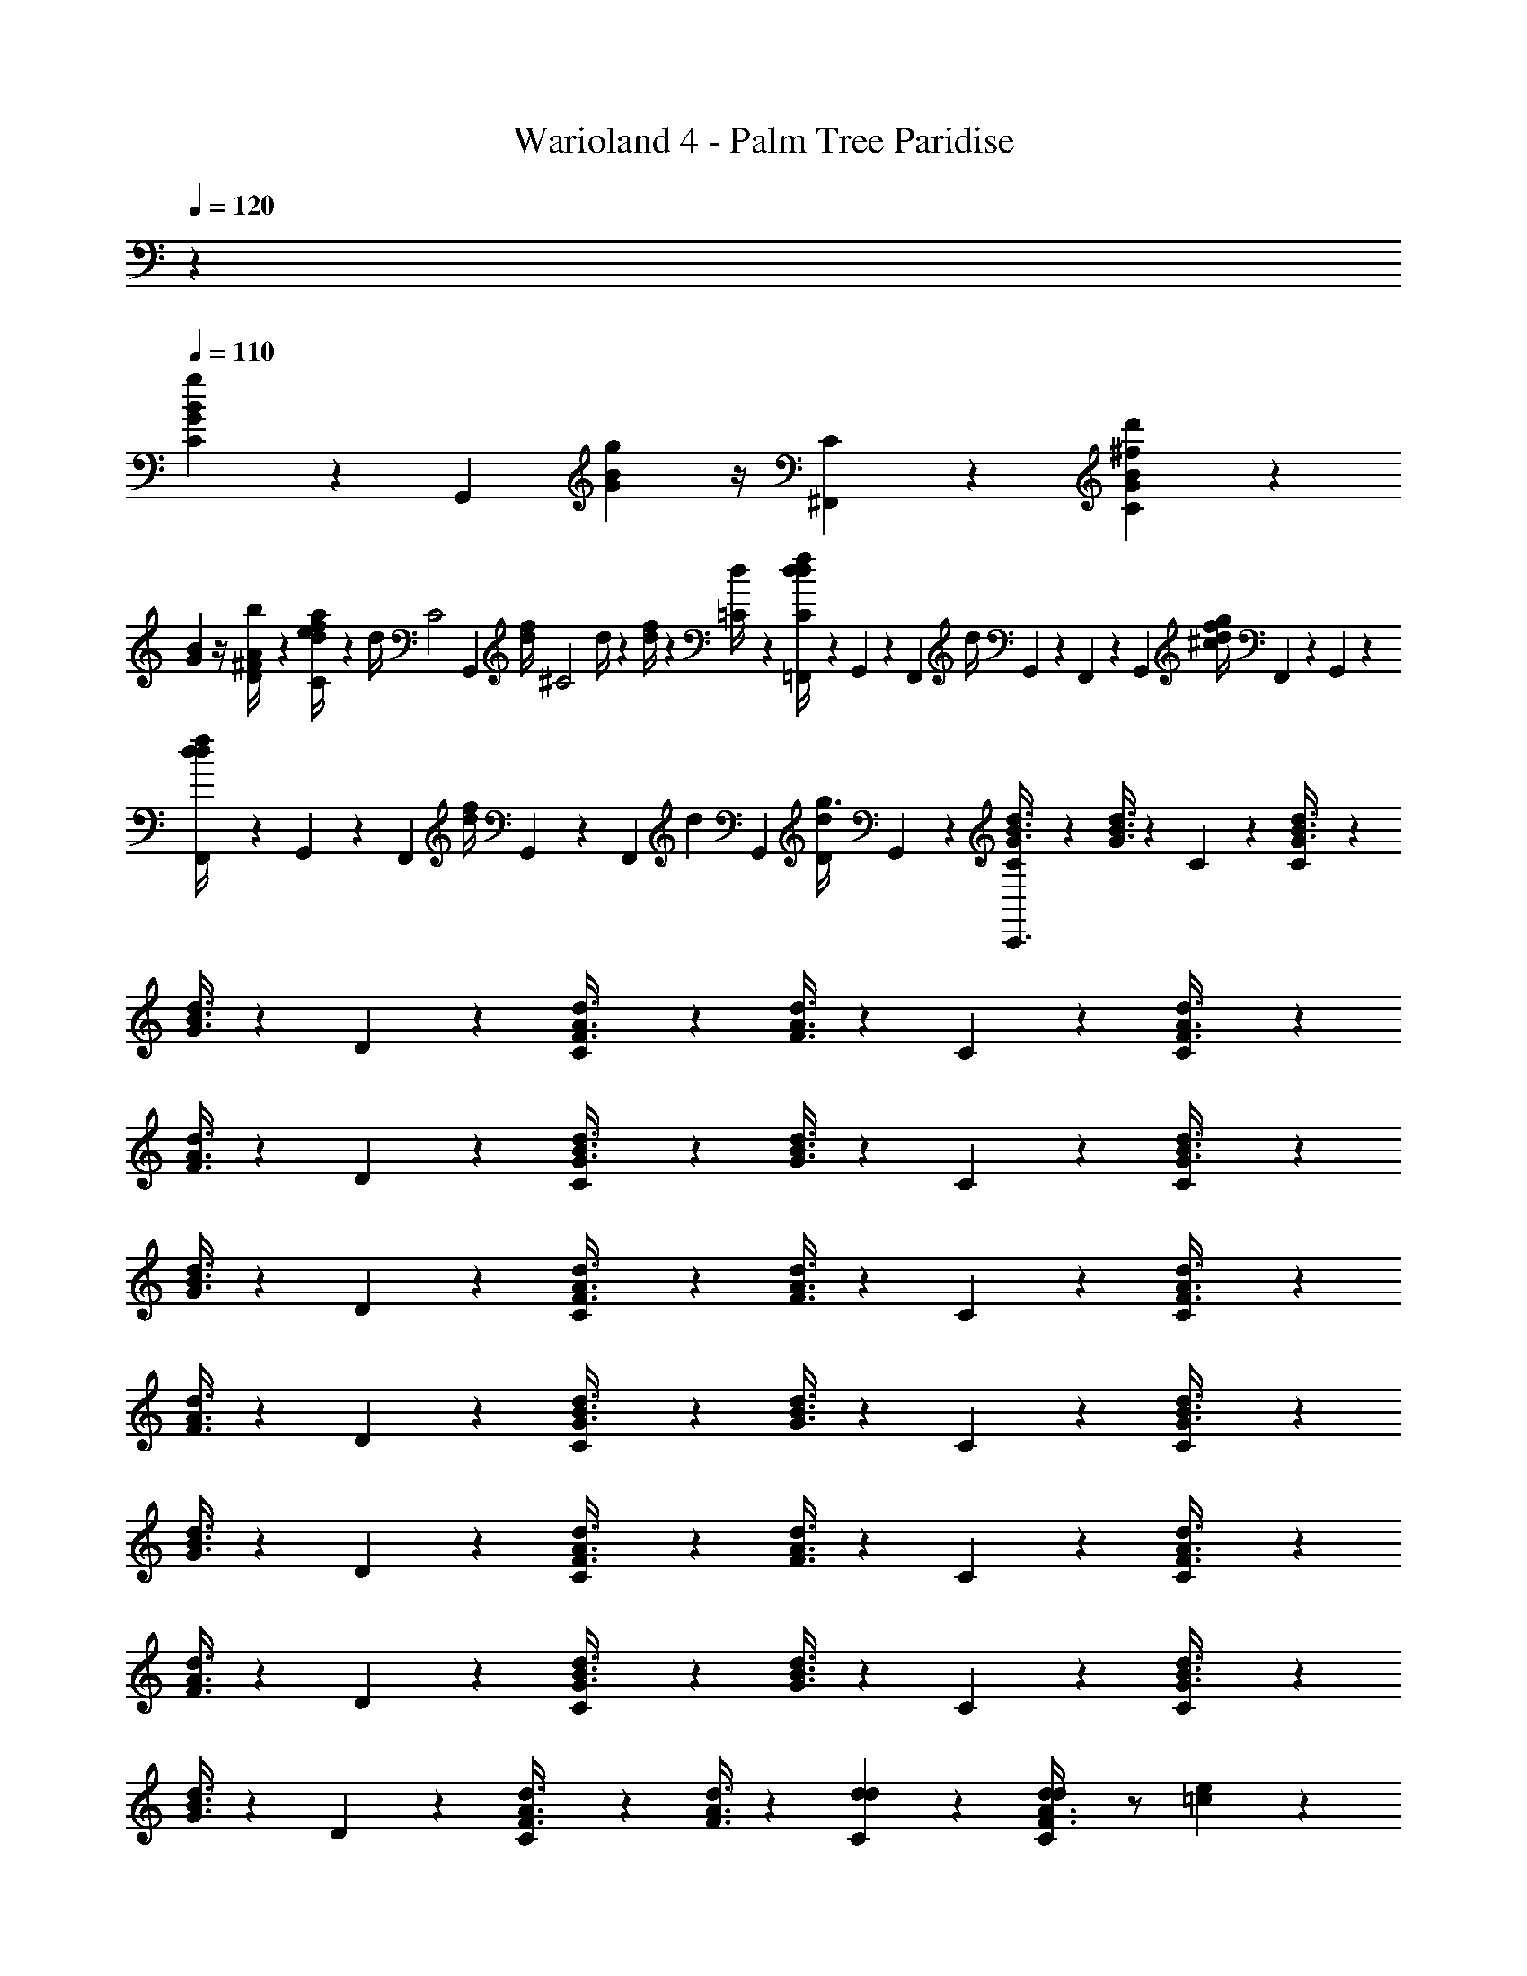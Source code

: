 X: 1
T: Warioland 4 - Palm Tree Paridise
Z: ABC Generated by Starbound Composer
L: 1/4
Q: 1/4=120
K: C
z 
Q: 1/4=110
[C/6G5/12B5/12g11/6] z11/24 [z3/8G,,4/3] [g5/12G5/12B5/12] z/4 [C/6^F,,23/24] z/6 [C/6G5/12B5/12d'^f11/6] z5/6 
[G5/12B5/12] z/4 [D/6^F/4A/4b7/24] z/6 [C/6d/4f/4a2/3e11/6] z/6 d/4 [z/24C2] [z/24G,,] [d/4f/4] [z/12^C2] d/4 z/12 [d/4f/4] z/12 [=C/6d/4] z/6 [=F,,/12C/6d/4f/4d17/24] z/24 G,,/12 z/24 F,,/12 [z/24d/4] G,,/12 z/24 F,,/12 z/24 [z/24G,,/12] [z/12d/4f/4^c7/24g/3] F,,/12 z/24 G,,/12 z/24 
[F,,/12d/4d7/12f2/3] z/24 G,,/12 z/24 F,,/12 [z/24d/4f/4] G,,/12 z/24 F,,/12 [z/24d5/6] [z/24G,,/12] [z/12D/6d/4g3/8] G,,/12 z/6 [C/6G3/8B3/8d3/8C,,3/4] z5/6 [G3/8B3/8d3/8] z7/24 C/6 z/6 [C/6G3/8B3/8d3/8] z5/6 
[G3/8B3/8d3/8] z7/24 D/6 z/6 [C/6F3/8A3/8d3/8] z5/6 [F3/8A3/8d3/8] z7/24 C/6 z/6 [C/6F3/8A3/8d3/8] z5/6 
[F3/8A3/8d3/8] z7/24 D/6 z/6 [C/6G3/8B3/8d3/8] z5/6 [G3/8B3/8d3/8] z7/24 C/6 z/6 [C/6G3/8B3/8d3/8] z5/6 
[G3/8B3/8d3/8] z7/24 D/6 z/6 [C/6F3/8A3/8d3/8] z5/6 [F3/8A3/8d3/8] z7/24 C/6 z/6 [C/6F3/8A3/8d3/8] z5/6 
[F3/8A3/8d3/8] z7/24 D/6 z/6 [C/6G3/8B3/8d3/8] z5/6 [G3/8B3/8d3/8] z7/24 C/6 z/6 [C/6G3/8B3/8d3/8] z5/6 
[G3/8B3/8d3/8] z7/24 D/6 z/6 [C/6F3/8A3/8d3/8] z5/6 [F3/8A3/8d3/8] z7/24 C/6 z/6 [C/6F3/8A3/8d3/8] z5/6 
[F3/8A3/8d3/8] z7/24 D/6 z/6 [C/6G3/8B3/8d3/8] z5/6 [G3/8B3/8d3/8] z7/24 C/6 z/6 [C/6G3/8B3/8d3/8] z5/6 
[G3/8B3/8d3/8] z7/24 D/6 z/6 [C/6F3/8A3/8d3/8] z5/6 [F3/8A3/8d3/8] z7/24 [d/6C/6d5/24] z/6 [C/6d/3F3/8A3/8d5/12] z/ [=c/6e5/24] z/6 
[B/6f5/24F3/8A3/8] z/6 [B/6g5/24] z/6 [c/6D/6a5/24] z/6 [C/6G3/8c3/8b5/4] z5/6 [G3/8c3/8] z7/24 C/6 z/6 [C/6G3/8c3/8c'5/4] z5/6 
[G3/8c3/8] z7/24 D/6 z/6 [C/6b5/24G3/8B3/8] z/ a5/24 z/8 [G3/8B3/8] z7/24 [C/6g11/12] z/6 [C/6G3/8B3/8] z5/6 
[G3/8B3/8] z7/24 D/6 z/6 [C/6G3/8c3/8] z5/6 [G3/8c3/8b7/12] z7/24 C/6 z/6 [C/6G3/8c3/8c'5/4] z5/6 
[G3/8c3/8] z7/24 D/6 z/6 [C/6b5/24G3/8B3/8d'7/12] z/ [a5/24c'5/12] z/8 [G3/8B3/8] z/6 [z/8^C11/24] [d'/6=C/6g5/24b23/24] z/6 [C/6e'7/24C3/8G3/8B3/8] z11/24 [z/24C5/6] [d'/6g5/24] z/6 
[e'7/24G3/8B3/8g] z3/8 [d'/6D/6b5/24C7/8] z/6 [C/6G3/8c3/8c'5/12] z5/6 [G3/8c3/8b5/12] z7/24 C/6 z/6 [C/6G3/8c3/8a5/12] z5/6 
[G3/8c3/8c'5/12] z7/24 [D/6a5/24] z/6 [C/6G3/8B3/8b5/12] z/ a/4 z/12 [G3/8B3/8] z7/24 [C/6g] z/6 [C/6G3/8B3/8] z5/6 
[G3/8B3/8] z7/24 D/6 z/6 [C/6F3/8d3/8ad] z5/6 [F3/8d3/8] z7/24 C/6 z/6 [C/6F3/8d3/8bd] z5/6 
[F3/8d3/8] z7/24 D/6 z/6 [C/6F3/8c3/8c'd] z5/6 [F3/8c3/8] z7/24 C/6 z/6 [C/6F3/8c3/8d/c'2/3] z/ ^c5/24 z/8 
[=c5/24^c'7/24F3/8c3/8] z11/24 [D/6B5/24d'7/24] z/6 [C/6G3/8B3/8] z5/6 [b/4G3/8B3/8] z5/12 [b/12C/6] z/4 [C/6b7/24G3/8B3/8] z/ [z/3b/] 
[G3/8B3/8] z7/24 [b/6D/6] z/6 [C/6=c'/3G3/8c3/8] z/ [z/3c'7/12] [G3/8c3/8] z7/24 [c'/6C/6] z/6 [C/6d'/3F3/8A3/8] z/ d'/8 z5/24 
[d'7/24F3/8A3/8] z3/8 [D/6d'3/8] z/6 [C/6G3/8B3/8] z5/6 [b5/24G3/8B3/8] z11/24 [b/12C/6] z/4 [C/6b/4G3/8B3/8] z/ [z/3b3/8] 
[G3/8B3/8] z7/24 [D/6b5/24] z/6 [C/6c'7/24G3/8c3/8] z5/6 [G3/8c3/8c'5/12] z7/24 C/6 z/6 [C/6g5/24F3/8A3/8] z/ g/6 z/6 
[a/3F3/8A3/8] z/3 [D/6b/3] z/6 [C/6G3/8B3/8] z5/6 [b7/24G3/8B3/8] z3/8 [b/6C/6] z/6 [C/6b7/24G3/8B3/8] z/ [z/3b13/24] 
[G3/8B3/8] z7/24 [D/6b5/24] z/6 [C/6F3/8A3/8a5/12] z5/6 [F3/8A3/8d'11/24] z7/24 C/6 z/6 [C/6c'/3G3/8c3/8] z/ b7/24 z/24 
[a/3G3/8c3/8] z/3 [D/6b/3] z/6 [C/6G3/8B3/8] z5/6 [g/4G3/8B3/8] z5/12 [C/6g5/24] z/6 [C/6g7/24G3/8B3/8] z/ [z/3g3/4] 
[G3/8B3/8] z7/24 [g/6D/6] z/6 [C/6G3/8c3/8a5/8] z5/6 [a/4G3/8c3/8] z5/12 C/6 z/6 [C/6F3/8A3/8b5/12] z/ [z/12a/6] [z/4^F,,4/3] 
[b7/24F3/8A3/8] z3/8 [D/6G/4B/4g] z/6 [z/12C/6G3/8B3/8] G,,13/24 z3/8 [z/3G3/8B3/8] [z7/24G,,13/24] [z/24F,,/4] C/6 z/6 [C/6G3/8B3/8] z/12 =F,,/12 z/24 G,,/12 z/24 F,,/12 z/24 G,,/12 z/24 F,,/12 z/24 G,,/12 z/24 
[F,,/12G3/8B3/8] z/24 G,,/12 z/24 F,,/12 z/24 G,,/12 z/24 F,,/12 z/24 [z/24G,,/12] [z/12D/6F/4A/4] F,,/12 z/24 G,,/12 z/24 [C/6d/4f/4G,,3/4] z/6 d/4 z/12 [d/4f/4] z/12 [d/4F,,3/4] z/12 [d/4f/4] z/12 [C/6d/4] z/6 [C/6d/4f/4G,,3/4] z/6 d/4 z/12 [d/4f/4] z/12 
[d/4D,,3/4] z/12 [d/4f/4] z/12 [D/6d/4G,,/4] z/6 [C/6B5/12d11/24g/C,,] z5/6 [B3/8d5/12g11/24] z7/24 [g/6C/6] z/6 [C/6g/4B3/8d3/8g11/24] z/ f7/24 z/24 
[g7/24d7/24B5/12g5/12] z3/8 [z/12D/6a2/3] [z/4d17/24] [C/6A/3f/3] z/ d/6 z/6 [f/3A3/8d3/8d7/3] z/3 C/6 z/6 [C/6A/3f/3d3/8] z5/6 
[d/4f7/24A/] z5/12 [z/12D/6] d5/24 z/24 [C/6B7/24d3/8g3/8] z5/6 [B3/8d3/8g3/8] z7/24 [g/8C/6] z5/24 [C/6g7/24g3/8B5/12d11/24] z/ f7/24 z/24 
[g5/24d/3g/3B3/8] z11/24 [z/12D/6a11/24] d/4 [C/6f7/24f/3A5/12d5/12] z/ b/3 [e7/24f7/24A3/8d3/8] z3/8 [C/6a3/8] z/6 [C/6d7/24f7/24d3/8A5/12] z/ g/6 z/6 
[c7/24f7/24d/3A11/24f13/24] z3/8 [z/12D/6B5/24g7/12] d/4 [C/6B5/12G5/12B5/12d11/24] z/ d5/24 z/8 [G3/8B3/8d5/12] z7/24 [b/6C/6d5/24g5/24] z/6 [C/6g7/24b/3B3/8d3/8G5/12] z/ [f5/24a/4] z/8 
[g7/24d7/24b3/8B5/12G/] z3/8 [z/12D/6e5/24c'/3] [z/4d17/24] [C/6f7/24A/3f/3] z/ [d5/24d'11/24] z/8 [e7/24f/3A3/8d3/8] z3/8 [C/6c5/24c'13/24] z/6 [C/6d7/24A/3f/3d3/8] z/ [B5/24b7/24] z/8 
[c5/24d/4f7/24a/A/] z/8 B5/24 z/8 [z/12D/6A5/24g7/6] d5/24 z/24 [C/6B7/24G3/8d3/8B5/12] z/ d5/24 z/8 [B3/8d3/8G5/12] z7/24 [g/6C/6d5/12] z/6 [C/6g3/8G5/12B5/12d11/24] z/ f/6 z/6 
[d/3B3/8e11/24G11/24] z/3 [z/12D/6e5/24d3/] d/4 [C/6f5/24f/3A5/12d5/12] z5/6 [e5/24f7/24A3/8d3/8] z11/24 C/6 z/6 [C/6d5/24f7/24d3/8A5/12] z5/6 
[c5/24f7/24d/3A11/24] z11/24 [z/12D/6B5/24] [z/4d7/24] [C/6A5/12G11/24c11/24e11/24] z5/6 [G3/8c3/8e3/8] z5/24 [z/12G5/12] [e/6C/6] z/6 [C/6e5/12e5/12G11/24c11/24] z/ f7/24 z/24 
[G5/12c5/12e5/12] z/4 [D/6g11/24] z/6 [C/6A5/12G11/24B11/24d11/24] z/ [z/3d5/3] [G5/12B11/24d11/24] z/4 [C/6B5/12] z/6 [C/6d5/12G11/24B11/24] z5/6 
[G7/24d7/24B/3G5/12] z3/8 [D/6d5/24] z/6 [C/6A5/12G11/24c/e/] z5/6 [G11/24c/e/] z/8 [z/12G5/12] [e/6C/6] z/6 [C/6G3/8e11/24c11/24e11/24] z/ d5/24 z/8 
[G3/8c5/12c5/12e5/12] z7/24 [z/24c/12G/8D/6e5/24d7/6] D5/24 z/12 [C/6G5/24B5/12G11/24d/] z5/6 [F5/24G5/12B5/12d5/12] z11/24 C/6 z/6 [C/6E5/24d5/12G11/24B11/24] z5/6 
[D5/24d7/24G3/8B3/8] z11/24 D/6 z/6 [C/6A5/12G11/24c11/24e11/24] z5/6 [G3/8c3/8e3/8] z7/24 [e/6C/6G5/12] z/6 [C/6e5/12G11/24c11/24e/] z/ ^d5/24 z/8 
[e/3G5/12c5/12e5/12] z/3 [D/6f5/12] z/6 [C/6A5/12G11/24B11/24=d11/24] z/ [z/3g3/8] [G5/12B11/24d11/24] z/4 [C/6B5/12b13/24] z/6 [C/6d5/12G11/24B11/24] z/ a5/24 z/8 
[G7/24d7/24B/3g5/12G5/12] z3/8 [D/6d5/24f/4] z/6 [C/6D5/12F5/12A/d13/24] z5/6 [F11/24A11/24d/] z5/24 [a/6C/6d5/12] z/6 [C/6F11/24A/d/a7/12] z/ ^g/6 z/6 
[a7/24A7/24F/3d5/12] z3/8 [^c/6D/6b3/8] z/6 [C/6=c5/12d5/12F11/24A11/24] z/ [z/3c'3/8B5/12] [c5/12F/^c/A13/24] z/4 [C/6c5/12d'4/3] z/6 [C/6F3/8A3/8=c3/8d5/12] z/ [e/6A/6B/6F5/24] =f/6 
[^f/6_B/3F3/8] z5/12 [z/12d/6] [D/6F/4A/4] 
